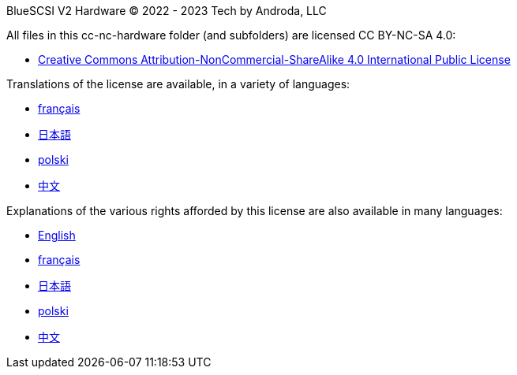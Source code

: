 BlueSCSI V2 Hardware
© 2022 - 2023 Tech by Androda, LLC

.All files in this cc-nc-hardware folder (and subfolders) are licensed CC BY-NC-SA 4.0:
* https://creativecommons.org/licenses/by-nc-sa/4.0/legalcode[Creative Commons Attribution-NonCommercial-ShareAlike 4.0 International Public License]

.Translations of the license are available, in a variety of languages:
* https://creativecommons.org/licenses/by-nc-sa/4.0/legalcode.fr[français]
* https://creativecommons.org/licenses/by-nc-sa/4.0/legalcode.ja[日本語]
* https://creativecommons.org/licenses/by-nc-sa/4.0/legalcode.pl[polski]
* https://creativecommons.org/licenses/by-nc-sa/4.0/legalcode.zh-Hans[中文]

.Explanations of the various rights afforded by this license are also available in many languages:
* https://creativecommons.org/licenses/by-nc-sa/4.0/[English]
* https://creativecommons.org/licenses/by-nc-sa/4.0/deed.fr[français]
* https://creativecommons.org/licenses/by-nc-sa/4.0/deed.ja[日本語]
* https://creativecommons.org/licenses/by-nc-sa/4.0/deed.pl[polski]
* https://creativecommons.org/licenses/by-nc-sa/4.0/deed.zh[中文]

